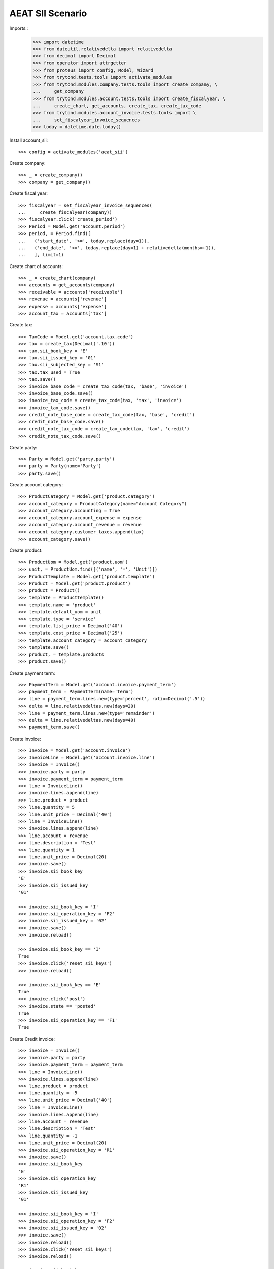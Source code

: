 =================
AEAT SII Scenario
=================

Imports::
    >>> import datetime
    >>> from dateutil.relativedelta import relativedelta
    >>> from decimal import Decimal
    >>> from operator import attrgetter
    >>> from proteus import config, Model, Wizard
    >>> from trytond.tests.tools import activate_modules
    >>> from trytond.modules.company.tests.tools import create_company, \
    ...     get_company
    >>> from trytond.modules.account.tests.tools import create_fiscalyear, \
    ...     create_chart, get_accounts, create_tax, create_tax_code
    >>> from trytond.modules.account_invoice.tests.tools import \
    ...     set_fiscalyear_invoice_sequences
    >>> today = datetime.date.today()

Install account_sii::

    >>> config = activate_modules('aeat_sii')

Create company::

    >>> _ = create_company()
    >>> company = get_company()

Create fiscal year::

    >>> fiscalyear = set_fiscalyear_invoice_sequences(
    ...     create_fiscalyear(company))
    >>> fiscalyear.click('create_period')
    >>> Period = Model.get('account.period')
    >>> period, = Period.find([
    ...   ('start_date', '>=', today.replace(day=1)),
    ...   ('end_date', '<=', today.replace(day=1) + relativedelta(months=+1)),
    ...   ], limit=1)

Create chart of accounts::

    >>> _ = create_chart(company)
    >>> accounts = get_accounts(company)
    >>> receivable = accounts['receivable']
    >>> revenue = accounts['revenue']
    >>> expense = accounts['expense']
    >>> account_tax = accounts['tax']

Create tax::

    >>> TaxCode = Model.get('account.tax.code')
    >>> tax = create_tax(Decimal('.10'))
    >>> tax.sii_book_key = 'E'
    >>> tax.sii_issued_key = '01'
    >>> tax.sii_subjected_key = 'S1'
    >>> tax.tax_used = True
    >>> tax.save()
    >>> invoice_base_code = create_tax_code(tax, 'base', 'invoice')
    >>> invoice_base_code.save()
    >>> invoice_tax_code = create_tax_code(tax, 'tax', 'invoice')
    >>> invoice_tax_code.save()
    >>> credit_note_base_code = create_tax_code(tax, 'base', 'credit')
    >>> credit_note_base_code.save()
    >>> credit_note_tax_code = create_tax_code(tax, 'tax', 'credit')
    >>> credit_note_tax_code.save()

Create party::

    >>> Party = Model.get('party.party')
    >>> party = Party(name='Party')
    >>> party.save()

Create account category::

    >>> ProductCategory = Model.get('product.category')
    >>> account_category = ProductCategory(name="Account Category")
    >>> account_category.accounting = True
    >>> account_category.account_expense = expense
    >>> account_category.account_revenue = revenue
    >>> account_category.customer_taxes.append(tax)
    >>> account_category.save()

Create product::

    >>> ProductUom = Model.get('product.uom')
    >>> unit, = ProductUom.find([('name', '=', 'Unit')])
    >>> ProductTemplate = Model.get('product.template')
    >>> Product = Model.get('product.product')
    >>> product = Product()
    >>> template = ProductTemplate()
    >>> template.name = 'product'
    >>> template.default_uom = unit
    >>> template.type = 'service'
    >>> template.list_price = Decimal('40')
    >>> template.cost_price = Decimal('25')
    >>> template.account_category = account_category
    >>> template.save()
    >>> product, = template.products
    >>> product.save()

Create payment term::

    >>> PaymentTerm = Model.get('account.invoice.payment_term')
    >>> payment_term = PaymentTerm(name='Term')
    >>> line = payment_term.lines.new(type='percent', ratio=Decimal('.5'))
    >>> delta = line.relativedeltas.new(days=20)
    >>> line = payment_term.lines.new(type='remainder')
    >>> delta = line.relativedeltas.new(days=40)
    >>> payment_term.save()

Create invoice::

    >>> Invoice = Model.get('account.invoice')
    >>> InvoiceLine = Model.get('account.invoice.line')
    >>> invoice = Invoice()
    >>> invoice.party = party
    >>> invoice.payment_term = payment_term
    >>> line = InvoiceLine()
    >>> invoice.lines.append(line)
    >>> line.product = product
    >>> line.quantity = 5
    >>> line.unit_price = Decimal('40')
    >>> line = InvoiceLine()
    >>> invoice.lines.append(line)
    >>> line.account = revenue
    >>> line.description = 'Test'
    >>> line.quantity = 1
    >>> line.unit_price = Decimal(20)
    >>> invoice.save()
    >>> invoice.sii_book_key
    'E'
    >>> invoice.sii_issued_key
    '01'

    >>> invoice.sii_book_key = 'I'
    >>> invoice.sii_operation_key = 'F2'
    >>> invoice.sii_issued_key = '02'
    >>> invoice.save()
    >>> invoice.reload()

    >>> invoice.sii_book_key == 'I'
    True
    >>> invoice.click('reset_sii_keys')
    >>> invoice.reload()

    >>> invoice.sii_book_key == 'E'
    True
    >>> invoice.click('post')
    >>> invoice.state == 'posted'
    True
    >>> invoice.sii_operation_key == 'F1'
    True

Create Credit invoice::

    >>> invoice = Invoice()
    >>> invoice.party = party
    >>> invoice.payment_term = payment_term
    >>> line = InvoiceLine()
    >>> invoice.lines.append(line)
    >>> line.product = product
    >>> line.quantity = -5
    >>> line.unit_price = Decimal('40')
    >>> line = InvoiceLine()
    >>> invoice.lines.append(line)
    >>> line.account = revenue
    >>> line.description = 'Test'
    >>> line.quantity = -1
    >>> line.unit_price = Decimal(20)
    >>> invoice.sii_operation_key = 'R1'
    >>> invoice.save()
    >>> invoice.sii_book_key
    'E'
    >>> invoice.sii_operation_key
    'R1'
    >>> invoice.sii_issued_key
    '01'

    >>> invoice.sii_book_key = 'I'
    >>> invoice.sii_operation_key = 'F2'
    >>> invoice.sii_issued_key = '02'
    >>> invoice.save()
    >>> invoice.reload()
    >>> invoice.click('reset_sii_keys')
    >>> invoice.reload()

    >>> invoice.sii_book_key == 'E'
    True
    >>> invoice.sii_operation_key == 'R1'
    True
    >>> invoice.click('post')
    >>> invoice.state
    'posted'

Create AEAT Report::

    >>> AEATReport = Model.get('aeat.sii.report')
    >>> report = AEATReport()
    >>> report.fiscalyear = fiscalyear
    >>> report.period = period
    >>> report.operation_type = 'A0'
    >>> report.book = 'E'
    >>> report.save()
    >>> report.state
    'draft'
    >>> report.click('load_invoices')
    >>> len(report.lines)
    2

Credit invoice with refund::

    >>> credit = Wizard('account.invoice.credit', [invoice])
    >>> credit.form.with_refund = True
    >>> credit.execute('credit')
    >>> invoice.reload()
    >>> invoice.state
    'cancel'
    >>> credit, = Invoice.find([('total_amount', '<', 0)])
    >>> credit.sii_operation_key
    'R1'
